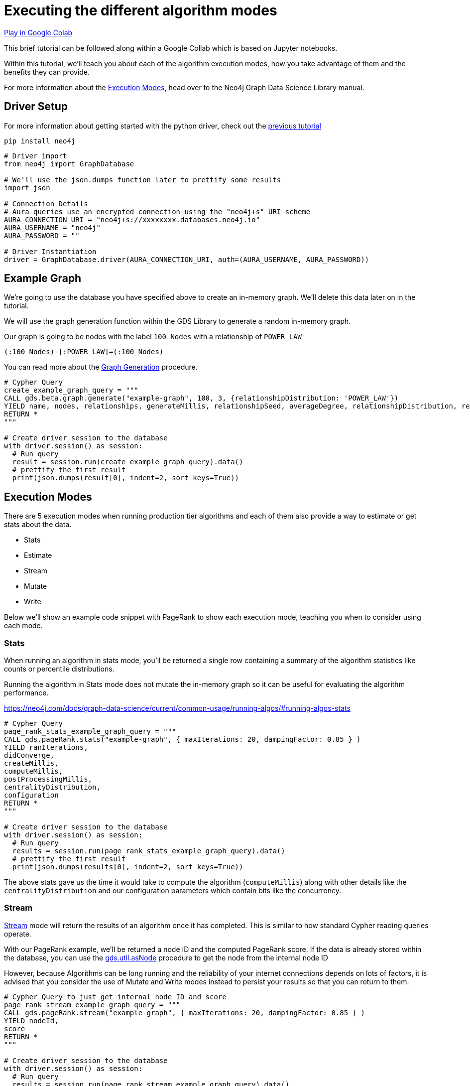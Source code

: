 [[algorithm-modes]]
= Executing the different algorithm modes
:description: This page describes how to use the different algorithm modes.

https://colab.research.google.com/drive/1n5RBKgZVpYmCVBkvOqwkO8qFGb2sqF3U?usp=sharing[Play in Google Colab]

This brief tutorial can be followed along within a Google Collab which is based on Jupyter notebooks.

Within this tutorial, we'll teach you about each of the algorithm execution modes, how you take advantage of them and the benefits they can provide.

For more information about the https://neo4j.com/docs/graph-data-science/current/common-usage/running-algos[Execution Modes], head over to the Neo4j Graph Data Science Library manual.

== Driver Setup

For more information about getting started with the python driver, check out the https://colab.research.google.com/drive/10XK5_fyNURb1u_gvD_lkt7qQvIxzAhnJ#scrollTo=lLi0tbsaaWnH[previous tutorial]

[source, python]
----
pip install neo4j
----

[source, python]
----
# Driver import
from neo4j import GraphDatabase

# We'll use the json.dumps function later to prettify some results
import json

# Connection Details
# Aura queries use an encrypted connection using the "neo4j+s" URI scheme
AURA_CONNECTION_URI = "neo4j+s://xxxxxxxx.databases.neo4j.io"
AURA_USERNAME = "neo4j"
AURA_PASSWORD = ""

# Driver Instantiation
driver = GraphDatabase.driver(AURA_CONNECTION_URI, auth=(AURA_USERNAME, AURA_PASSWORD))
----

== Example Graph

We're going to use the database you have specified above to create an in-memory graph. We'll delete this data later on in the tutorial.

We will use the graph generation function within the GDS Library to generate a random in-memory graph.

Our graph is going to be nodes with the label `100_Nodes` with a relationship of `POWER_LAW`

`(:100_Nodes)-[:POWER_LAW]->(:100_Nodes)`

You can read more about the https://neo4j.com/docs/graph-data-science/current/alpha-algorithms/graph-generation/#graph-generation[Graph Generation] procedure.

[source, python]
----
# Cypher Query
create_example_graph_query = """
CALL gds.beta.graph.generate("example-graph", 100, 3, {relationshipDistribution: 'POWER_LAW'})
YIELD name, nodes, relationships, generateMillis, relationshipSeed, averageDegree, relationshipDistribution, relationshipProperty
RETURN *
"""

# Create driver session to the database
with driver.session() as session:
  # Run query
  result = session.run(create_example_graph_query).data()
  # prettify the first result
  print(json.dumps(result[0], indent=2, sort_keys=True))
----

== Execution Modes

There are 5 execution modes when running production tier algorithms and each of them also provide a way to estimate or get stats about the data.

* Stats
* Estimate
* Stream
* Mutate
* Write

Below we'll show an example code snippet with PageRank to show each execution mode, teaching you when to consider using each mode.

=== Stats

When running an algorithm in stats mode, you’ll be returned a single row containing a summary of the algorithm statistics like counts or percentile distributions.

Running the algorithm in Stats mode does not mutate the in-memory graph so it can be useful for evaluating the algorithm performance.

https://neo4j.com/docs/graph-data-science/current/common-usage/running-algos/#running-algos-stats[]

[source, python]
----
# Cypher Query
page_rank_stats_example_graph_query = """
CALL gds.pageRank.stats("example-graph", { maxIterations: 20, dampingFactor: 0.85 } )
YIELD ranIterations,
didConverge,
createMillis,
computeMillis,
postProcessingMillis,
centralityDistribution,
configuration
RETURN *
"""

# Create driver session to the database
with driver.session() as session:
  # Run query
  results = session.run(page_rank_stats_example_graph_query).data()
  # prettify the first result
  print(json.dumps(results[0], indent=2, sort_keys=True))
----

The above stats gave us the time it would take to compute the algorithm (`computeMillis`) along with other details like the `centralityDistribution` and our configuration parameters which contain bits like the concurrency.

=== Stream

https://neo4j.com/docs/graph-data-science/current/common-usage/running-algos/#running-algos-stream[Stream] mode will return the results of an algorithm once it has completed. This is similar to how standard Cypher reading queries operate.

With our PageRank example, we'll be returned a node ID and the computed PageRank score. If the data is already stored within the database, you can use the https://neo4j.com/docs/graph-data-science/current/management-ops/utility-functions/#utility-functions-node-path[gds.util.asNode] procedure to get the node from the internal node ID

However, because Algorithms can be long running and the reliability of your internet connections depends on lots of factors, it is advised that you consider the use of Mutate and Write modes instead to persist your results so that you can return to them.

[source, python]
----
# Cypher Query to just get internal node ID and score
page_rank_stream_example_graph_query = """
CALL gds.pageRank.stream("example-graph", { maxIterations: 20, dampingFactor: 0.85 } )
YIELD nodeId,
score
RETURN *
"""

# Create driver session to the database
with driver.session() as session:
  # Run query
  results = session.run(page_rank_stream_example_graph_query).data()
  # prettify the results
  for result in results:
    print(json.dumps(result, indent=2, sort_keys=True))
----

=== Mutate

The https://neo4j.com/docs/graph-data-science/current/common-usage/running-algos/#running-algos-mutate[Mutate] execution mode operates on the in-memory graph and updates it with a new property that can be specified with the mutateProperty configuration. The mutateProperty value must not exist in the in-memory graph beforehand.

Mutate mode is great for chaining many algorithms together which rely on the results on a previous algorithm.

In the case of PageRank, we are returned a score for each node.

The example below, will add a new property called pageRankScore to each node in our in-memory graph with the score returned from the algorithm.

[source, python]
----
# Cypher Query to just get mutate the graph
page_rank_stream_example_graph_query = """
CALL gds.pageRank.mutate("example-graph", { mutateProperty: 'pageRankScore', maxIterations: 20, dampingFactor: 0.85 } )
YIELD nodePropertiesWritten,
ranIterations
RETURN *
"""

# Create driver session to the database
with driver.session() as session:
  # Run query
  results = session.run(page_rank_stream_example_graph_query).data()
  # prettify the results
  for result in results:
    print(json.dumps(result, indent=2, sort_keys=True))
----

=== Write

https://neo4j.com/docs/graph-data-science/current/common-usage/running-algos/#running-algos-write[Write] mode will write the results of the algorithm computation back to the Neo4j database. This enables you to be able to query the results with Cypher.

Different algorithms may write different entities (nodes, relationships or properties). For example, PageRank will write node properties, Node Similarity will write new relationships.

In order for the results from a write mode computation to be used by another algorithm, a new in-memory graph must be created from the Neo4j database.

For write mode to work we need to already have the data within the database, because our example graph was created just in-memory, we will not see any mutation to the data on disk.

[source, python]
----
# Cypher Query to just get mutate the graph
page_rank_stream_example_graph_query = """
CALL gds.pageRank.write("example-graph", { writeProperty: 'pageRankScore', maxIterations: 20, dampingFactor: 0.85 } )
YIELD nodePropertiesWritten,
ranIterations
RETURN *
"""

# Create driver session to the database
with driver.session() as session:
  # Run query
  results = session.run(page_rank_stream_example_graph_query).data()
  # prettify the results
  for result in results:
    print(json.dumps(result, indent=2, sort_keys=True))
----

== Clean-up the tutorial

To drop the example in-memory graph we created previously, you can use the https://neo4j.com/docs/graph-data-science/current/management-ops/graph-catalog-ops/#graph-catalog-ops[gds.graph.drop] procedure and specify the name of the graph we created (example-graph).

[source, python]
----
delete_example_in_memory_graph_query = """
CALL gds.graph.drop("example-graph")
"""

with driver.session() as session:
  # Run query
  result = session.run(delete_example_graph_query).data()

  # for each result prettify the result
  for result in results:
    print(json.dumps(result, indent=2, sort_keys=True))
----
